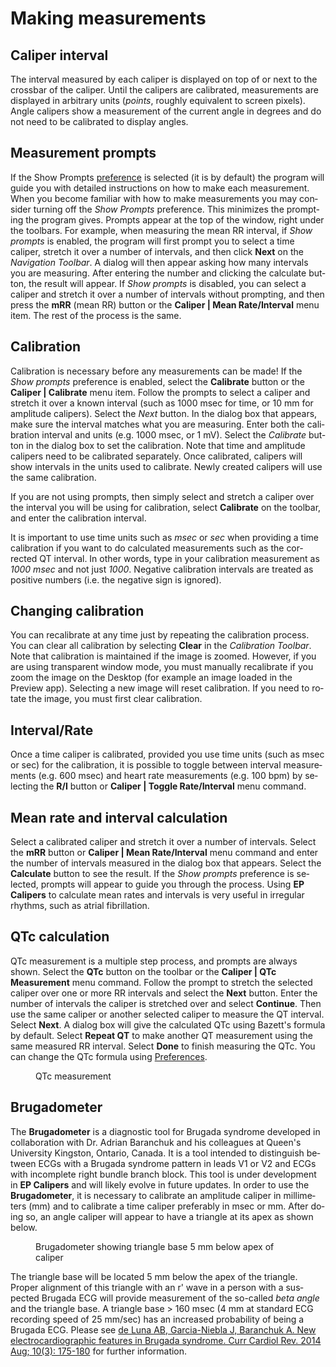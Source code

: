 #+AUTHOR:    David Mann
#+EMAIL:     mannd@epstudiossoftware.com
#+DATE:      
#+KEYWORDS:
#+LANGUAGE:  en
#+OPTIONS:   H:3 num:nil toc:nil \n:nil @:t ::t |:t ^:t -:t f:t *:t <:t
#+OPTIONS:   TeX:t LaTeX:t skip:nil d:nil todo:t pri:nil tags:not-in-toc timestamp:nil
#+EXPORT_SELECT_TAGS: export
#+EXPORT_EXCLUDE_TAGS: noexport
#+HTML_HEAD: <style media="screen" type="text/css"> img {max-width: 100%; height: auto;} </style>
#+HTML_HEAD: <style  type="text/css">:root { color-scheme: light dark; }</style>
* [[../../shrd/icon_32x32@2x.png]] Making measurements
** Caliper interval
The interval measured by each caliper is displayed on top of or next to the crossbar of the caliper.  Until the calipers are calibrated, measurements are displayed in arbitrary units (/points/, roughly equivalent to screen pixels).  Angle calipers show a measurement of the current angle in degrees and do not need to be calibrated to display angles.
** Measurement prompts
If the Show Prompts [[./preferences.html][preference]] is selected (it is by default) the program will guide you with detailed instructions on how to make each measurement.  When you become familiar with how to make measurements you may consider turning off the /Show Prompts/ preference.  This minimizes the prompting the program gives.  Prompts appear at the top of the window, right under the toolbars.  For example, when measuring the mean RR interval, if /Show prompts/ is enabled, the program will first prompt you to select a time caliper, stretch it over a number of intervals, and then click *Next* on the /Navigation Toolbar/.  A dialog will then appear asking how many intervals you are measuring.  After entering the number and clicking the calculate button, the result will appear.  If /Show prompts/ is disabled, you can select a caliper and stretch it over a number of intervals without prompting, and then press the *mRR* (mean RR) button or the *Caliper | Mean Rate/Interval* menu item.  The rest of the process is the same.
** Calibration
Calibration is necessary before any measurements can be made!  If the /Show prompts/ preference is enabled, select the *Calibrate* button or the *Caliper | Calibrate* menu item.  Follow the prompts to select a caliper and stretch it over a known interval (such as 1000 msec for time, or 10 mm for amplitude calipers).  Select the /Next/ button.  In the dialog box that appears, make sure the interval matches what you are measuring.  Enter both the calibration interval and units (e.g. 1000 msec,  or 1 mV).  Select the /Calibrate/ button in the dialog box to set the calibration.  Note that time and amplitude calipers need to be calibrated separately.  Once calibrated, calipers will show intervals in the units used to calibrate.  Newly created calipers will use the same calibration.

If you are not using prompts, then simply select and stretch a caliper over the interval you will be using for calibration, select *Calibrate* on the toolbar, and enter the calibration interval.

It is important to use time units such as /msec/ or /sec/ when providing a time calibration if you want to do calculated measurements such as the corrected QT interval.  In other words, type in your calibration measurement as /1000 msec/ and not just /1000/.  Negative calibration intervals are treated as positive numbers (i.e. the negative sign is ignored).
** Changing calibration
You can recalibrate at any time just by repeating the calibration process.  You can clear all calibration by selecting *Clear* in the /Calibration Toolbar/.  Note that calibration is maintained if the image is zoomed.  However, if you are using transparent window mode, you must manually recalibrate if you zoom the image on the Desktop (for example an image loaded in the Preview app).  Selecting a new image will reset calibration.  If you need to rotate the image, you must first clear calibration.
** Interval/Rate
Once a time caliper is calibrated, provided you use time units (such as msec or sec) for the calibration, it is possible to toggle between interval measurements (e.g. 600 msec) and heart rate measurements (e.g. 100 bpm) by selecting the *R/I* button or *Caliper | Toggle Rate/Interval* menu command.
** Mean rate and interval calculation
Select a calibrated caliper and stretch it over a number of intervals.  Select the *mRR* button or *Caliper | Mean Rate/Interval* menu command and enter the number of intervals measured in the dialog box that appears.  Select the *Calculate* button to see the result.  If the /Show prompts/ preference is selected, prompts will appear to guide you through the process.  Using *EP Calipers* to calculate mean rates and intervals is very useful in irregular rhythms, such as atrial fibrillation.
** QTc calculation
QTc measurement is a multiple step process, and prompts are always shown.  Select the *QTc* button on the toolbar or the *Caliper | QTc Measurement* menu command.  Follow the prompt to stretch the selected caliper over one or more RR intervals and select the *Next* button.  Enter the number of intervals the caliper is stretched over and select *Continue*.  Then use the same caliper or another selected caliper to measure the QT interval.  Select *Next*.  A dialog box will give the calculated QTc using Bazett's formula by default.  Select *Repeat QT* to make another QT measurement using the same measured RR interval.  Select *Done* to finish measuring the QTc.  You can change the QTc formula using [[./preferences.html][Preferences]].
#+CAPTION: QTc measurement
[[../gfx/qtc-measurement.png]]

** Brugadometer
The *Brugadometer* is a diagnostic tool for Brugada syndrome developed in collaboration with Dr. Adrian Baranchuk and his colleagues at Queen's University Kingston, Ontario, Canada.  It is a tool intended to distinguish between ECGs with a Brugada syndrome pattern in leads V1 or V2 and ECGs with incomplete right bundle branch block.  This tool is under development in *EP Calipers* and will likely evolve in future updates.  In order to use the *Brugadometer*, it is necessary to calibrate an amplitude caliper in millimeters (mm) and to calibrate a time caliper preferably in msec or mm.  After doing so, an angle caliper will appear to have a triangle at its apex as shown below.
#+CAPTION: Brugadometer showing triangle base 5 mm below apex of caliper
[[../gfx/brugadometer.png]]

The triangle base will be located 5 mm below the apex of the triangle.  Proper alignment of this triangle with an r' wave in a person with a suspected Brugada ECG will provide measurement of the so-called /beta angle/ and the triangle base.  A triangle base > 160 msec (4 mm at standard ECG recording speed of 25 mm/sec) has an increased probability of being a Brugada ECG.   Please see [[https://www.ncbi.nlm.nih.gov/pmc/articles/PMC4040869/][de Luna AB, Garcia-Niebla J, Baranchuk A.  New electrocardiographic features in Brugada syndrome. Curr Cardiol Rev. 2014 Aug; 10(3): 175-180]] for further information.

